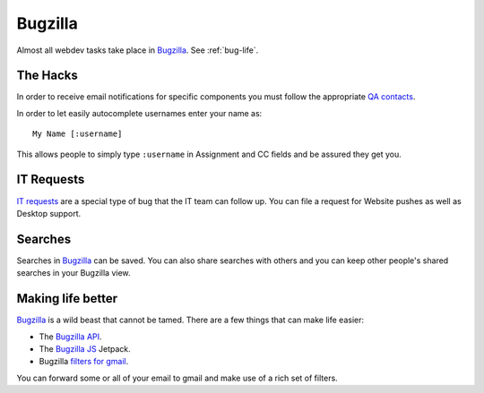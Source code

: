 .. index:: bugzilla

.. _bugzilla-chapter:

Bugzilla
========

Almost all webdev tasks take place in
Bugzilla_. See :ref:`bug-life`.

.. _Bugzilla: https://bugzilla.mozilla.org

The Hacks
---------

In order to receive
email notifications for specific components
you must follow the appropriate
`QA contacts`_.

.. _`QA contacts`: https://bugzilla.mozilla.org/describecomponents.cgi

In order to let easily autocomplete usernames enter your name as: ::

    My Name [:username]

This allows people to simply type ``:username`` in Assignment and CC fields and
be assured they get you.


.. index:: IT;requests

IT Requests
-----------

`IT requests`_ are a special type of bug that the IT team can follow up. You
can file a request for Website pushes as well as Desktop support.

.. _`IT requests`: https://bugzilla.mozilla.org/enter_bug.cgi?product=mozilla.org&format=itrequest

Searches
--------

Searches in Bugzilla_ can be saved. You can also share searches with others
and you can keep other people's shared searches in your Bugzilla view.

.. _bugzilla-api:

Making life better
------------------

Bugzilla_ is a wild beast that cannot be tamed.
There are a few things that can make life easier:

* The `Bugzilla API`_.
* The `Bugzilla JS`_ Jetpack.
* Bugzilla `filters for gmail <https://github.com/clouserw/gmailfilters>`_.

.. _`Bugzilla API`: https://wiki.mozilla.org/Bugzilla:REST_API
.. _`Bugzilla JS`: https://github.com/gkoberger/BugzillaJS

You can forward some or all of your email to gmail and make use of a rich set
of filters.
